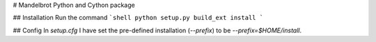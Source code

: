 # Mandelbrot Python and Cython package

## Installation
Run the command
```shell
python setup.py build_ext install
```

## Config
In `setup.cfg` I have set the pre-defined installation (`--prefix`) to be `--prefix=$HOME/install`.
